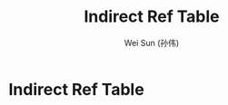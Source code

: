 #+TITLE: Indirect Ref Table
#+AUTHOR: Wei Sun (孙伟)
#+EMAIL: wei.sun@spreadtrum.com
* Indirect Ref Table
